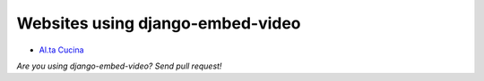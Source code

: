 Websites using django-embed-video
=================================

- `Al.ta Cucina <https://altacucina.co>`_

*Are you using django-embed-video? Send pull request!*



